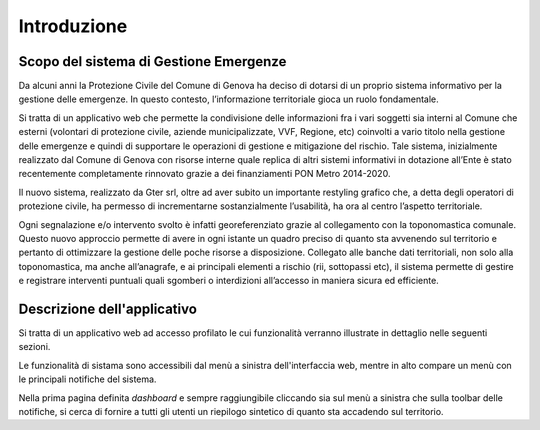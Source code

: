 Introduzione
==================


Scopo del sistema di Gestione Emergenze
------------------------------------------

Da alcuni anni la Protezione Civile del Comune di Genova ha deciso di dotarsi di un proprio sistema informativo
per la gestione delle emergenze. In questo contesto, l’informazione territoriale gioca un ruolo fondamentale.

.. image:: img/legenda_mappa.png


Si tratta di un applicativo web che permette la condivisione delle informazioni fra i vari soggetti sia interni
al Comune che esterni (volontari di protezione civile, aziende municipalizzate, VVF, Regione, etc) coinvolti
a vario titolo nella gestione delle emergenze e quindi di supportare le operazioni di gestione e mitigazione del rischio.
Tale sistema, inizialmente realizzato dal Comune di Genova con risorse interne quale replica di altri sistemi
informativi in dotazione all’Ente è stato recentemente completamente rinnovato grazie a dei finanziamenti
PON Metro 2014-2020.

Il nuovo sistema, realizzato da Gter srl, oltre ad aver subito un importante restyling grafico che,
a detta degli operatori di protezione civile, ha permesso di incrementarne sostanzialmente l’usabilità,
ha ora al centro l’aspetto territoriale.

Ogni segnalazione e/o intervento svolto è infatti georeferenziato grazie al collegamento con la toponomastica comunale.
Questo nuovo approccio permette di avere in ogni istante un quadro preciso di quanto sta avvenendo sul territorio e
pertanto di ottimizzare la gestione delle poche risorse a disposizione. Collegato alle banche dati territoriali,
non solo alla toponomastica, ma anche all’anagrafe, e ai principali elementi a rischio (rii, sottopassi etc),
il sistema permette di gestire e registrare interventi puntuali quali sgomberi o interdizioni all’accesso in maniera
sicura ed efficiente.


Descrizione dell'applicativo
------------------------------------------

Si tratta di un applicativo web ad accesso profilato le cui funzionalità verranno
illustrate in dettaglio nelle seguenti sezioni.

Le funzionalità di sistama sono accessibili dal menù a sinistra dell'interfaccia web,
mentre in alto compare un menù con le principali notifiche del sistema.

Nella prima pagina definita *dashboard* e sempre raggiungibile cliccando sia sul menù
a sinistra che sulla toolbar delle notifiche, si cerca di fornire a tutti gli utenti
un riepilogo sintetico di quanto sta accadendo sul territorio.
